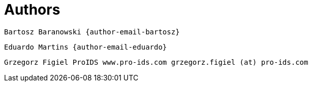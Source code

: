 [[_author_group]]
= Authors

	Bartosz Baranowski {author-email-bartosz}

	Eduardo Martins {author-email-eduardo}

	Grzegorz Figiel ProIDS www.pro-ids.com grzegorz.figiel (at) pro-ids.com
